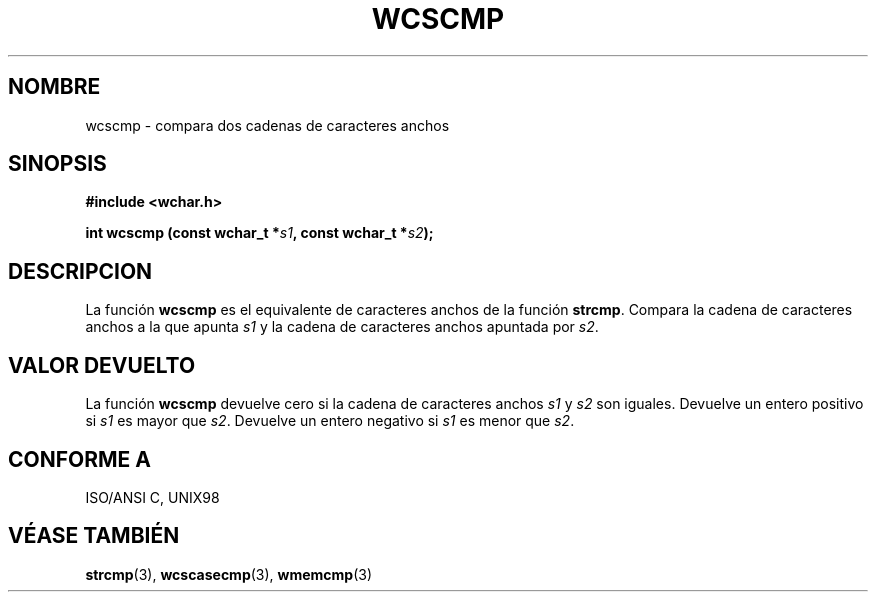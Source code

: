 .\" Copyright (c) Bruno Haible <haible@clisp.cons.org>
.\"
.\" Traducida por Pedro Pablo Fábrega <pfabrega@arrakis.es>
.\" Esto es documentación libre; puede redistribuirla y/o
.\" modificarla bajo los términos de la Licencia Pública General GNU
.\" publicada por la Free Software Foundation; bien la versión 2 de
.\" la Licencia o (a su elección) cualquier versión posterior.
.\"
.\" Referencias consultadas:
.\"   código fuente y manual de glibc-2 GNU
.\"   referencia de la bibliote C Dinkumware http://www.dinkumware.com/
.\"   Especificaciones Single Unix de OpenGroup http://www.UNIX-systems.org/onl
.\"   ISO/IEC 9899:1999
.\"
.\" Translation revised Wed Aug  2 2000 by Juan Piernas <piernas@ditec.um.es>
.\"
.TH WCSCMP 3  "25 julio 1999" "GNU" "Manual del Programador Linux"
.SH NOMBRE
wcscmp \- compara dos cadenas de caracteres anchos
.SH SINOPSIS
.nf
.B #include <wchar.h>
.sp
.BI "int wcscmp (const wchar_t *" s1 ", const wchar_t *" s2 );
.fi
.SH DESCRIPCION
La función \fBwcscmp\fP es el equivalente de caracteres anchos de
la función \fBstrcmp\fP.
Compara la cadena de caracteres anchos a la que apunta
\fIs1\fP y la cadena de caracteres anchos
apuntada por \fIs2\fP.
.SH "VALOR DEVUELTO"
La función \fBwcscmp\fP devuelve cero si la cadena de caracteres
anchos \fIs1\fP y \fIs2\fP son iguales.
Devuelve un entero positivo si \fIs1\fP es mayor que \fIs2\fP.
Devuelve un entero negativo si \fIs1\fP es menor que \fIs2\fP.
.SH "CONFORME A"
ISO/ANSI C, UNIX98
.SH "VÉASE TAMBIÉN"
.BR strcmp "(3), " wcscasecmp "(3), " wmemcmp (3)
